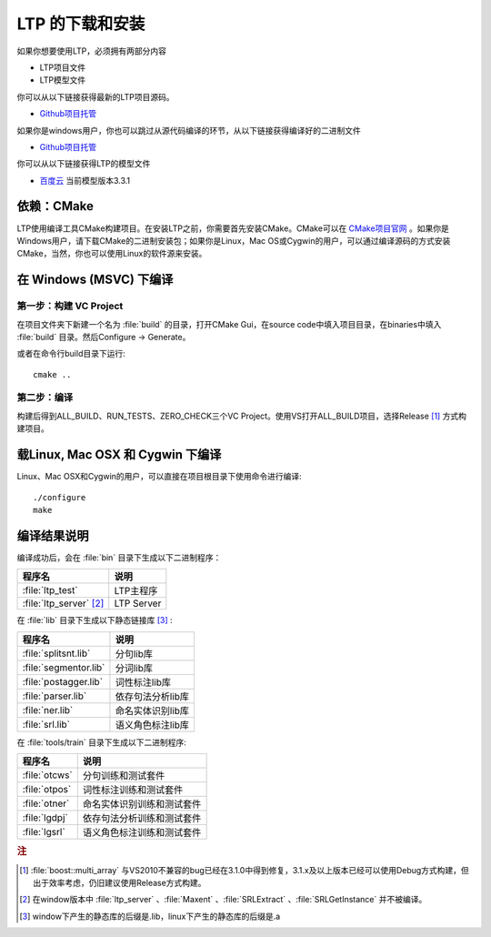 .. _install-label:

LTP 的下载和安装
================

如果你想要使用LTP，必须拥有两部分内容

* LTP项目文件
* LTP模型文件

你可以从以下链接获得最新的LTP项目源码。

* `Github项目托管 <https://github.com/HIT-SCIR/ltp/releases>`_

如果你是windows用户，你也可以跳过从源代码编译的环节，从以下链接获得编译好的二进制文件

* `Github项目托管 <https://github.com/HIT-SCIR/ltp/releases>`_

你可以从以下链接获得LTP的模型文件

* `百度云 <http://pan.baidu.com/share/link?shareid=1988562907&uk=2738088569>`_ 当前模型版本3.3.1

依赖：CMake
------------

LTP使用编译工具CMake构建项目。在安装LTP之前，你需要首先安装CMake。CMake可以在 `CMake项目官网 <http://www.cmake.org>`_ 。如果你是Windows用户，请下载CMake的二进制安装包；如果你是Linux，Mac OS或Cygwin的用户，可以通过编译源码的方式安装CMake，当然，你也可以使用Linux的软件源来安装。

在 Windows (MSVC) 下编译
------------------------

第一步：构建 VC Project
~~~~~~~~~~~~~~~~~~~~~~

在项目文件夹下新建一个名为 :file:`build` 的目录，打开CMake Gui，在source code中填入项目目录，在binaries中填入 :file:`build` 目录。然后Configure -> Generate。

.. image:: http://ir.hit.edu.cn/~yjliu/image/2013-7-12-cmake-win-setup.png

或者在命令行build目录下运行::

    cmake ..

第二步：编译
~~~~~~~~~~~~

构建后得到ALL_BUILD、RUN_TESTS、ZERO_CHECK三个VC Project。使用VS打开ALL_BUILD项目，选择Release [#f1]_ 方式构建项目。


载Linux, Mac OSX 和 Cygwin 下编译
----------------------------

Linux、Mac OSX和Cygwin的用户，可以直接在项目根目录下使用命令进行编译::

    ./configure
    make

编译结果说明
--------------

编译成功后，会在 :file:`bin` 目录下生成以下二进制程序：

+----------------------------+------------------------------+
| 程序名                     | 说明                         |
+============================+==============================+
| :file:`ltp_test`           | LTP主程序                    |
+----------------------------+------------------------------+
| :file:`ltp_server` [#f2]_  | LTP Server                   |
+----------------------------+------------------------------+


在 :file:`lib` 目录下生成以下静态链接库 [#f3]_ :

+----------------------------+------------------------------+
| 程序名                     | 说明                         |
+============================+==============================+
| :file:`splitsnt.lib`       | 分句lib库                    |
+----------------------------+------------------------------+
| :file:`segmentor.lib`      | 分词lib库                    |
+----------------------------+------------------------------+
| :file:`postagger.lib`      | 词性标注lib库                |
+----------------------------+------------------------------+
| :file:`parser.lib`         | 依存句法分析lib库            |
+----------------------------+------------------------------+
| :file:`ner.lib`            | 命名实体识别lib库            |
+----------------------------+------------------------------+
| :file:`srl.lib`            | 语义角色标注lib库            |
+----------------------------+------------------------------+

在 :file:`tools/train` 目录下生成以下二进制程序:

+----------------------------+------------------------------+
| 程序名                     | 说明                         |
+============================+==============================+
| :file:`otcws`              | 分句训练和测试套件           |
+----------------------------+------------------------------+
| :file:`otpos`              | 词性标注训练和测试套件       |
+----------------------------+------------------------------+
| :file:`otner`              | 命名实体识别训练和测试套件   |
+----------------------------+------------------------------+
| :file:`lgdpj`              | 依存句法分析训练和测试套件   |
+----------------------------+------------------------------+
| :file:`lgsrl`              | 语义角色标注训练和测试套件   |
+----------------------------+------------------------------+



.. rubric:: 注

.. [#f1] :file:`boost::multi_array` 与VS2010不兼容的bug已经在3.1.0中得到修复，3.1.x及以上版本已经可以使用Debug方式构建，但出于效率考虑，仍旧建议使用Release方式构建。
.. [#f2] 在window版本中 :file:`ltp_server` 、:file:`Maxent` 、:file:`SRLExtract` 、:file:`SRLGetInstance` 并不被编译。
.. [#f3] window下产生的静态库的后缀是.lib，linux下产生的静态库的后缀是.a

